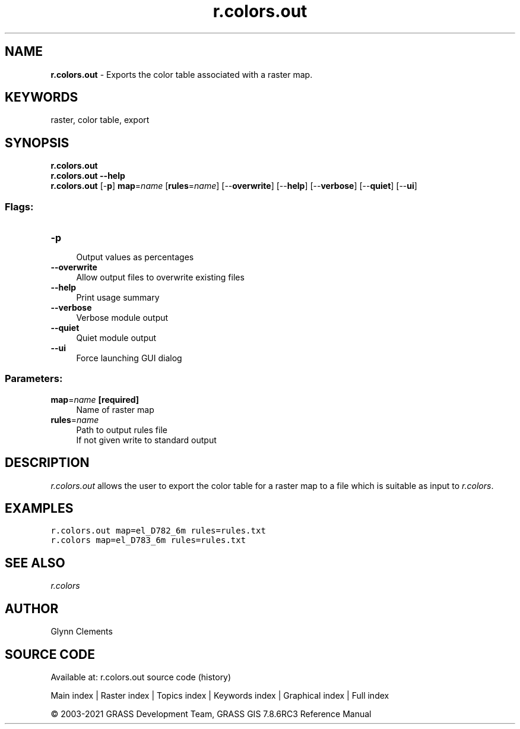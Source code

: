 .TH r.colors.out 1 "" "GRASS 7.8.6RC3" "GRASS GIS User's Manual"
.SH NAME
\fI\fBr.colors.out\fR\fR  \- Exports the color table associated with a raster map.
.SH KEYWORDS
raster, color table, export
.SH SYNOPSIS
\fBr.colors.out\fR
.br
\fBr.colors.out \-\-help\fR
.br
\fBr.colors.out\fR [\-\fBp\fR] \fBmap\fR=\fIname\fR  [\fBrules\fR=\fIname\fR]   [\-\-\fBoverwrite\fR]  [\-\-\fBhelp\fR]  [\-\-\fBverbose\fR]  [\-\-\fBquiet\fR]  [\-\-\fBui\fR]
.SS Flags:
.IP "\fB\-p\fR" 4m
.br
Output values as percentages
.IP "\fB\-\-overwrite\fR" 4m
.br
Allow output files to overwrite existing files
.IP "\fB\-\-help\fR" 4m
.br
Print usage summary
.IP "\fB\-\-verbose\fR" 4m
.br
Verbose module output
.IP "\fB\-\-quiet\fR" 4m
.br
Quiet module output
.IP "\fB\-\-ui\fR" 4m
.br
Force launching GUI dialog
.SS Parameters:
.IP "\fBmap\fR=\fIname\fR \fB[required]\fR" 4m
.br
Name of raster map
.IP "\fBrules\fR=\fIname\fR" 4m
.br
Path to output rules file
.br
If not given write to standard output
.SH DESCRIPTION
\fIr.colors.out\fR allows the user to export the color table for a
raster map to a file which is suitable as input
to \fIr.colors\fR.
.SH EXAMPLES
.br
.nf
\fC
r.colors.out map=el_D782_6m rules=rules.txt
r.colors map=el_D783_6m rules=rules.txt
\fR
.fi
.SH SEE ALSO
\fI
r.colors
\fR
.SH AUTHOR
Glynn Clements
.SH SOURCE CODE
.PP
Available at: r.colors.out source code (history)
.PP
Main index |
Raster index |
Topics index |
Keywords index |
Graphical index |
Full index
.PP
© 2003\-2021
GRASS Development Team,
GRASS GIS 7.8.6RC3 Reference Manual
